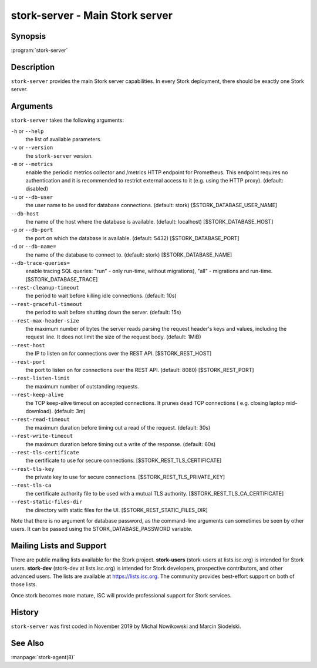 ..
   Copyright (C) 2019-2021 Internet Systems Consortium, Inc. ("ISC")

   This Source Code Form is subject to the terms of the Mozilla Public
   License, v. 2.0. If a copy of the MPL was not distributed with this
   file, You can obtain one at http://mozilla.org/MPL/2.0/.

   See the COPYRIGHT file distributed with this work for additional
   information regarding copyright ownership.

.. _man-stork-server:

stork-server - Main Stork server
---------------------------------

Synopsis
~~~~~~~~

:program:`stork-server`

Description
~~~~~~~~~~~

``stork-server`` provides the main Stork server capabilities. In
every Stork deployment, there should be exactly one Stork server.

Arguments
~~~~~~~~~

``stork-server`` takes the following arguments:

``-h`` or ``--help``
   the list of available parameters.

``-v`` or ``--version``
   the ``stork-server`` version.

``-m`` or ``--metrics``
   enable the periodic metrics collector and /metrics HTTP endpoint for Prometheus. This endpoint requires no authentication and it is recommended to restrict external access to it (e.g. using the HTTP proxy). (default: disabled)

``-u`` or ``--db-user``
   the user name to be used for database connections. (default: stork) [$STORK_DATABASE_USER_NAME]

``--db-host``
   the name of the host where the database is available. (default: localhost) [$STORK_DATABASE_HOST]

``-p`` or ``--db-port``
   the port on which the database is available. (default: 5432) [$STORK_DATABASE_PORT]

``-d`` or ``--db-name=``
   the name of the database to connect to. (default: stork) [$STORK_DATABASE_NAME]

``--db-trace-queries=``
   enable tracing SQL queries: "run" - only run-time, without migrations), "all" - migrations and run-time.
   [$STORK_DATABASE_TRACE]

``--rest-cleanup-timeout``
   the period to wait before killing idle connections. (default: 10s)

``--rest-graceful-timeout``
   the period to wait before shutting down the server. (default: 15s)

``--rest-max-header-size``
   the maximum number of bytes the server reads parsing the request header's keys and
   values, including the request line. It does not limit the size of the request body. (default: 1MiB)

``--rest-host``
   the IP to listen on for connections over the REST API. [$STORK_REST_HOST]

``--rest-port``
   the port to listen on for connections over the REST API. (default: 8080) [$STORK_REST_PORT]

``--rest-listen-limit``
   the maximum number of outstanding requests.

``--rest-keep-alive``
   the TCP keep-alive timeout on accepted connections. It prunes dead TCP connections ( e.g. closing laptop mid-download). (default: 3m)

``--rest-read-timeout``
   the maximum duration before timing out a read of the request. (default: 30s)

``--rest-write-timeout``
   the maximum duration before timing out a write of the response. (default: 60s)

``--rest-tls-certificate``
   the certificate to use for secure connections. [$STORK_REST_TLS_CERTIFICATE]

``--rest-tls-key``
   the private key to use for secure connections. [$STORK_REST_TLS_PRIVATE_KEY]

``--rest-tls-ca``
   the certificate authority file to be used with a mutual TLS authority. [$STORK_REST_TLS_CA_CERTIFICATE]

``--rest-static-files-dir``
   the directory with static files for the UI. [$STORK_REST_STATIC_FILES_DIR]

Note that there is no argument for database password, as the command-line arguments can sometimes be seen
by other users. It can be passed using the STORK_DATABASE_PASSWORD variable.

Mailing Lists and Support
~~~~~~~~~~~~~~~~~~~~~~~~~

There are public mailing lists available for the Stork project. **stork-users**
(stork-users at lists.isc.org) is intended for Stork users. **stork-dev**
(stork-dev at lists.isc.org) is intended for Stork developers, prospective
contributors, and other advanced users. The lists are available at
https://lists.isc.org. The community provides best-effort support
on both of those lists.

Once stork becomes more mature, ISC will provide professional support
for Stork services.

History
~~~~~~~

``stork-server`` was first coded in November 2019 by Michal
Nowikowski and Marcin Siodelski.

See Also
~~~~~~~~

:manpage:`stork-agent(8)`
